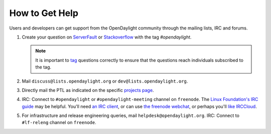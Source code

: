 How to Get Help
================

Users and developers can get support from the OpenDaylight community through the
mailing lists, IRC and forums.

#. Create your question on `ServerFault <https://serverfault.com>`_
   or `Stackoverflow <https://stackoverflow.com/>`_ with the tag
   `#opendaylight`.

   .. note:: It is important to `tag <https://stackoverflow.com/help/tagging>`_
             questions correctly to ensure that the questions reach individuals
             subscribed to the tag.

#. Mail ``discuss@lists.opendaylight.org`` or ``dev@lists.opendaylight.org``.

#. Directly mail the PTL as indicated on the specific
   `projects page <https://wiki-archive.opendaylight.org/view/Project_list>`_.

#. IRC: Connect to ``#opendaylight`` or ``#opendaylight-meeting`` channel on ``freenode``.
   The `Linux Foundation's IRC guide <https://docs.releng.linuxfoundation.org/en/latest/freenode.html>`_ may be helpful.
   You'll need `an IRC client <https://en.wikipedia.org/wiki/Comparison_of_Internet_Relay_Chat_clients#Operating_system_support>`_,
   or can use `the freenode webchat <https://webchat.freenode.net/#opendaylight>`_,
   or perhaps you'll `like IRCCloud <https://www.irccloud.com>`_.

#. For infrastructure and release engineering queries, mail ``helpdesk@opendaylight.org``.
   IRC: Connect to ``#lf-releng`` channel on ``freenode``.

